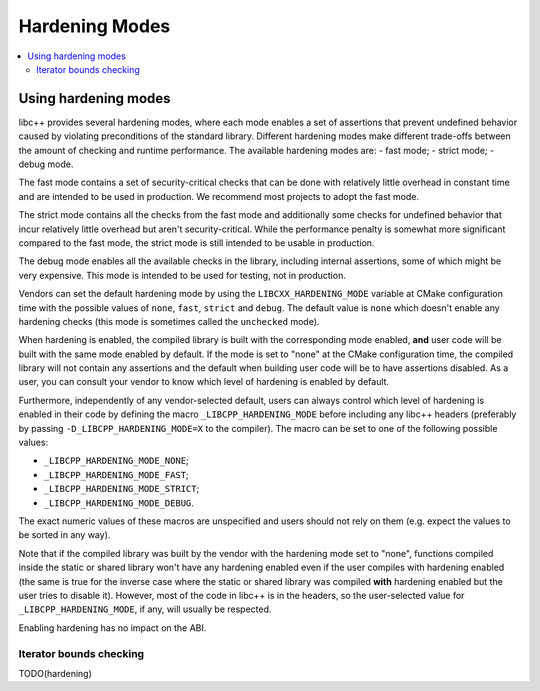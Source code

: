 ===============
Hardening Modes
===============

.. contents::
   :local:

.. _using-hardening-modes:

Using hardening modes
=====================

libc++ provides several hardening modes, where each mode enables a set of
assertions that prevent undefined behavior caused by violating preconditions of
the standard library. Different hardening modes make different trade-offs
between the amount of checking and runtime performance. The available hardening
modes are:
- fast mode;
- strict mode;
- debug mode.

The fast mode contains a set of security-critical checks that can be done with
relatively little overhead in constant time and are intended to be used in
production. We recommend most projects to adopt the fast mode.

The strict mode contains all the checks from the fast mode and additionally some
checks for undefined behavior that incur relatively little overhead but aren't
security-critical. While the performance penalty is somewhat more significant
compared to the fast mode, the strict mode is still intended to be usable in
production.

The debug mode enables all the available checks in the library, including
internal assertions, some of which might be very expensive. This mode is
intended to be used for testing, not in production.

Vendors can set the default hardening mode by using the
``LIBCXX_HARDENING_MODE`` variable at CMake configuration time with the possible
values of ``none``, ``fast``, ``strict`` and ``debug``. The default value is
``none`` which doesn't enable any hardening checks (this mode is sometimes
called the ``unchecked`` mode).

When hardening is enabled, the compiled library is built with the corresponding
mode enabled, **and** user code will be built with the same mode enabled by
default. If the mode is set to "none" at the CMake configuration time, the
compiled library will not contain any assertions and the default when building
user code will be to have assertions disabled. As a user, you can consult your
vendor to know which level of hardening is enabled by default.

Furthermore, independently of any vendor-selected default, users can always
control which level of hardening is enabled in their code by defining the macro
``_LIBCPP_HARDENING_MODE`` before including any libc++ headers (preferably by
passing ``-D_LIBCPP_HARDENING_MODE=X`` to the compiler). The macro can be
set to one of the following possible values:

- ``_LIBCPP_HARDENING_MODE_NONE``;
- ``_LIBCPP_HARDENING_MODE_FAST``;
- ``_LIBCPP_HARDENING_MODE_STRICT``;
- ``_LIBCPP_HARDENING_MODE_DEBUG``.

The exact numeric values of these macros are unspecified and users should not
rely on them (e.g. expect the values to be sorted in any way).

Note that if the compiled library was built by the vendor with the hardening
mode set to "none", functions compiled inside the static or shared library won't
have any hardening enabled even if the user compiles with hardening enabled (the
same is true for the inverse case where the static or shared library was
compiled **with** hardening enabled but the user tries to disable it). However,
most of the code in libc++ is in the headers, so the user-selected value for
``_LIBCPP_HARDENING_MODE``, if any, will usually be respected.

Enabling hardening has no impact on the ABI.

Iterator bounds checking
------------------------
TODO(hardening)

